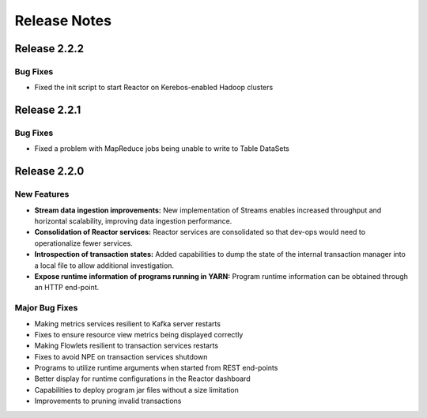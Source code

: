 .. :Author: Continuuity, Inc 
   :Description: Release notes for Continuuity Reactor

.. _overview_release-notes:

.. index::
   single: Release Notes

=============
Release Notes
=============
.. _release-notes:


Release 2.2.2
=============

Bug Fixes
^^^^^^^^^^^^^^^
- Fixed the init script to start Reactor on Kerebos-enabled Hadoop clusters
  

Release 2.2.1
=============

Bug Fixes
^^^^^^^^^^^^^^^
• Fixed a problem with MapReduce jobs being unable to write to Table DataSets


Release 2.2.0
=============

New Features
^^^^^^^^^^^^^
- **Stream data ingestion improvements:**
  New implementation of Streams enables increased throughput and horizontal scalability, improving data ingestion performance.
- **Consolidation of Reactor services:**
  Reactor services are consolidated so that dev-ops would need to operationalize fewer services. 
- **Introspection of transaction states:**
  Added capabilities to dump the state of the internal transaction manager into a local file to allow additional investigation.
- **Expose runtime information of programs running in YARN:**
  Program runtime information can be obtained through an HTTP end-point.

Major Bug Fixes
^^^^^^^^^^^^^^^
• Making metrics services resilient to Kafka server restarts
• Fixes to ensure resource view metrics being displayed correctly
• Making Flowlets resilient to transaction services restarts
• Fixes to avoid NPE on transaction services shutdown
• Programs to utilize runtime arguments when started from REST end-points
• Better display for runtime configurations in the Reactor dashboard
• Capabilities to deploy program jar files without a size limitation
• Improvements to pruning invalid transactions

